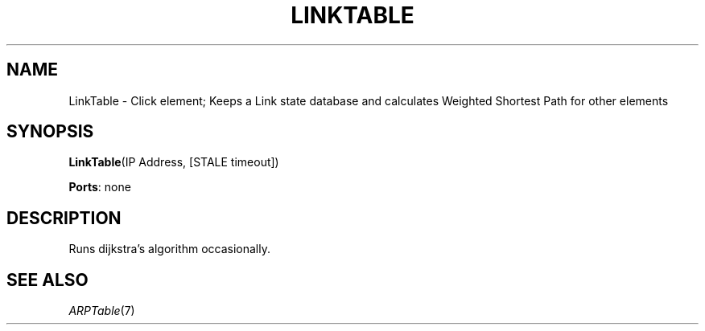 .\" -*- mode: nroff -*-
.\" Generated by 'click-elem2man' from '../elements/wifi/linktable.hh:12'
.de M
.IR "\\$1" "(\\$2)\\$3"
..
.de RM
.RI "\\$1" "\\$2" "(\\$3)\\$4"
..
.TH "LINKTABLE" 7click "12/Oct/2017" "Click"
.SH "NAME"
LinkTable \- Click element;
Keeps a Link state database and calculates Weighted Shortest Path
for other elements
.SH "SYNOPSIS"
\fBLinkTable\fR(IP Address, [STALE timeout])

\fBPorts\fR: none
.br
.SH "DESCRIPTION"
Runs dijkstra's algorithm occasionally.

.SH "SEE ALSO"
.M ARPTable 7

